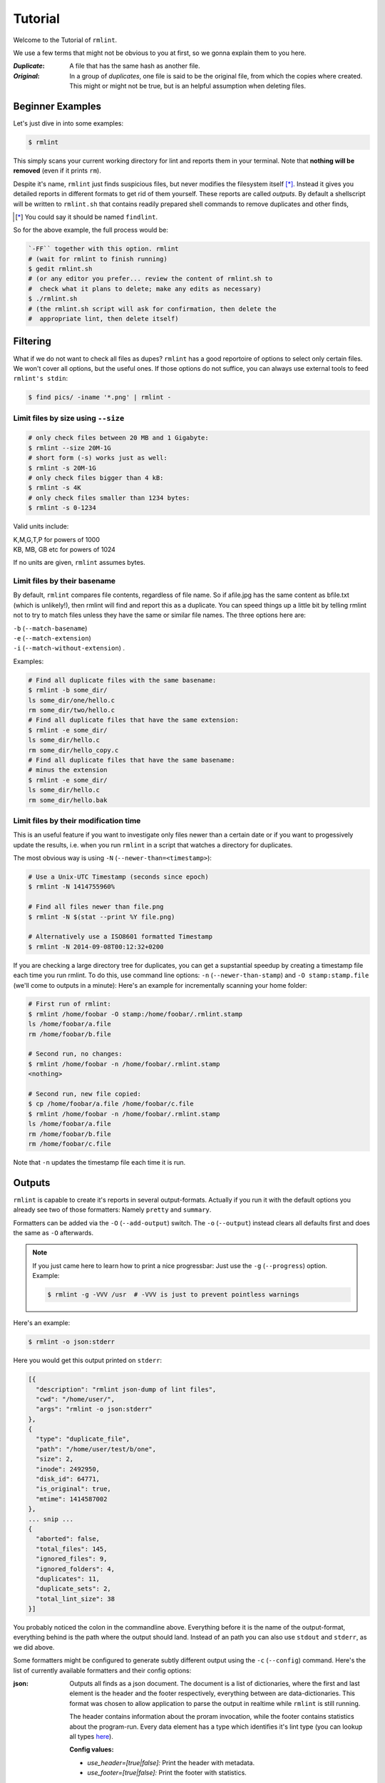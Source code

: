 ========
Tutorial
========

Welcome to the Tutorial of ``rmlint``.

We use a few terms that might not be obvious to you at first,
so we gonna explain them to you here. 

:*Duplicate*:
             
    A file that has the same hash as another file.

:*Original*: 

    In a group of *duplicates*, one file is said to 
    be the original file, from which the copies
    where created. This might or might not be true,
    but is an helpful assumption when deleting files.


Beginner Examples
-----------------

Let's just dive in into some examples: 

.. code-block:: bash

   $ rmlint

This simply scans your current working directory for lint and reports them in
your terminal. Note that **nothing will be removed** (even if it prints ``rm``).  

Despite it's name, ``rmlint`` just finds suspicious files, but never modifies the
filesystem itself [*]_.  Instead it gives you detailed reports in different
formats to get rid of them yourself. These reports are called *outputs*.  By
default a shellscript will be written to ``rmlint.sh`` that contains readily
prepared shell commands to remove duplicates and other finds,

.. [*] You could say it should be named ``findlint``.

So for the above example, the full process would be:

.. code-block:: bash

   `-FF`` together with this option. rmlint
   # (wait for rmlint to finish running)
   $ gedit rmlint.sh
   # (or any editor you prefer... review the content of rmlint.sh to
   #  check what it plans to delete; make any edits as necessary)
   $ ./rmlint.sh
   # (the rmlint.sh script will ask for confirmation, then delete the
   #  appropriate lint, then delete itself)


Filtering
---------

What if we do not want to check all files as dupes? ``rmlint`` has a
good reportoire of options to select only certain files. We won't cover
all options, but the useful ones. If those options do not suffice, you
can always use external tools to feed ``rmlint's stdin``:

.. code-block:: bash

   $ find pics/ -iname '*.png' | rmlint -

Limit files by size using ``--size``
~~~~~~~~~~~~~~~~~~~~~~~~~~~~~~~~~~~~

.. code-block:: bash

   # only check files between 20 MB and 1 Gigabyte:
   $ rmlint --size 20M-1G
   # short form (-s) works just as well:
   $ rmlint -s 20M-1G
   # only check files bigger than 4 kB:
   $ rmlint -s 4K
   # only check files smaller than 1234 bytes:
   $ rmlint -s 0-1234
   
Valid units include:

|  K,M,G,T,P for powers of 1000
|  KB, MB, GB etc for powers of 1024
  
If no units are given, ``rmlint`` assumes bytes.


Limit files by their basename
~~~~~~~~~~~~~~~~~~~~~~~~~~~~~

By default, ``rmlint`` compares file contents, regardless of file name.
So if afile.jpg has the same content as bfile.txt (which is unlikely!),
then rmlint will find and report this as a duplicate.
You can speed things up a little bit by telling rmlint not to try to
match files unless they have the same or similar file names.  The three
options here are:

|  ``-b`` (``--match-basename``)  
|  ``-e`` (``--match-extension``)
|  ``-i`` (``--match-without-extension``) . 
  
Examples:

.. code-block:: bash

   # Find all duplicate files with the same basename:
   $ rmlint -b some_dir/ 
   ls some_dir/one/hello.c
   rm some_dir/two/hello.c
   # Find all duplicate files that have the same extension:
   $ rmlint -e some_dir/ 
   ls some_dir/hello.c
   rm some_dir/hello_copy.c
   # Find all duplicate files that have the same basename:
   # minus the extension
   $ rmlint -e some_dir/ 
   ls some_dir/hello.c
   rm some_dir/hello.bak

Limit files by their modification time
~~~~~~~~~~~~~~~~~~~~~~~~~~~~~~~~~~~~~~

This is an useful feature if you want to investigate only files newer than 
a certain date or if you want to progessively update the results, i.e. when you 
run ``rmlint`` in a script that watches a directory for duplicates.

The most obvious way is using ``-N`` (``--newer-than=<timestamp>``):

.. code-block:: bash
   
   # Use a Unix-UTC Timestamp (seconds since epoch)
   $ rmlint -N 1414755960%

   # Find all files newer than file.png
   $ rmlint -N $(stat --print %Y file.png)

   # Alternatively use a ISO8601 formatted Timestamp
   $ rmlint -N 2014-09-08T00:12:32+0200

If you are checking a large directory tree for duplicates, you can get
a supstantial speedup by creating a timestamp file each time you run
rmlint.  To do this, use command line options:
``-n`` (``--newer-than-stamp``) and 
``-O stamp:stamp.file`` (we'll come to outputs in a minute):
Here's an example for incrementally scanning your home folder:

.. code-block:: bash
   
   # First run of rmlint:
   $ rmlint /home/foobar -O stamp:/home/foobar/.rmlint.stamp
   ls /home/foobar/a.file
   rm /home/foobar/b.file

   # Second run, no changes:
   $ rmlint /home/foobar -n /home/foobar/.rmlint.stamp
   <nothing>

   # Second run, new file copied:
   $ cp /home/foobar/a.file /home/foobar/c.file
   $ rmlint /home/foobar -n /home/foobar/.rmlint.stamp
   ls /home/foobar/a.file
   rm /home/foobar/b.file
   rm /home/foobar/c.file
   
Note that ``-n`` updates the timestamp file each time it is run.

Outputs
-------

``rmlint`` is capable to create it's reports in several output-formats. 
Actually if you run it with the default options you already see two of those
formatters: Namely ``pretty`` and ``summary``.

Formatters can be added via the ``-O`` (``--add-output``) switch. 
The ``-o`` (``--output``) instead clears all defaults first and 
does the same as ``-O`` afterwards. 

.. note:: 

    If you just came here to learn how to print a nice progressbar:
    Just use the ``-g`` (``--progress``) option. Example:

    .. code-block:: bash

       $ rmlint -g -VVV /usr  # -VVV is just to prevent pointless warnings

Here's an example:

.. code-block:: bash

   $ rmlint -o json:stderr

Here you would get this output printed on ``stderr``:

.. code-block:: javascript

    [{
      "description": "rmlint json-dump of lint files",
      "cwd": "/home/user/",
      "args": "rmlint -o json:stderr"
    },
    {
      "type": "duplicate_file",
      "path": "/home/user/test/b/one",
      "size": 2,
      "inode": 2492950,
      "disk_id": 64771,
      "is_original": true,
      "mtime": 1414587002
    },
    ... snip ...
    {
      "aborted": false,
      "total_files": 145,
      "ignored_files": 9,
      "ignored_folders": 4,
      "duplicates": 11,
      "duplicate_sets": 2,
      "total_lint_size": 38
    }]

You probably noticed the colon in the commandline above. Everything before it is
the name of the output-format, everything behind is the path where the output
should land. Instead of an path you can also use ``stdout`` and ``stderr``, as
we did above.

Some formatters might be configured to generate subtly different output using
the ``-c`` (``--config``) command.  Here's the list of currently available
formatters and their config options:

:json:

    Outputs all finds as a json document. The document is a list of dictionaries, 
    where the first and last element is the header and the footer respectively,
    everything between are data-dictionaries. This format was chosen to allow
    application to parse the output in realtime while ``rmlint`` is still running. 

    The header contains information about the proram invocation, while the footer
    contains statistics about the program-run. Every data element has a type which
    identifies it's lint type (you can lookup all types here_).

    **Config values:**

    - *use_header=[true|false]:* Print the header with metadata.
    - *use_footer=[true|false]:* Print the footer with statistics.

.. _here: https://github.com/sahib/rmlint/blob/develop/src/file.c#L95

:sh: 

    Outputs a shell script that has default commands for all lint types.
    The script can be executed (it is already `chmod +x``'d by ``rmlint``).
    By default it will ask you if you really want to proceed. If you 
    do not want that you can pass the ``-d``. Addionally it will 
    delete itself after it ran, except you passed the ``-x`` switch.

    It is enabled by default and writes to ``rmlint.sh``. 

    Example output:

    .. code-block:: bash

      $ rmlint -o sh:stdout
      #!/bin/sh                                           
      # This file was autowritten by rmlint               
      # rmlint was executed from: /home/user/                      
      # You command line was: ./rmlint -o sh:rmlint.sh
       
      # ... snip ...

      echo  '/home/user/test/b/one' # original
      rm -f '/home/user/test/b/file' # duplicate
      rm -f '/home/user/test/a/two' # duplicate
      rm -f '/home/user/test/a/file' # duplicate
                       
      if [ -z $DO_REMOVE ]  
      then                  
        rm -f 'rmlint.sh';            
      fi                    

    **Config values:**

    - *use_ln=[true|false]:* Replace duplicate files with symbolic links (if on different
      device as original) or with hardlinks (if on same device as original).
    - *symlinks_only=[true|false]:* Always use symbolic links with *use_ln*, never
      hardlinks.

    **Example:**

    .. code-block:: bash

      $ rmlint -o sh:stdout -o sh:rmlint.sh -c sh:use_ln=true -c sh:symlinks_only=true
      ...
      echo  '/home/user/test/b/one' # original
      ln -s '/home/user/test/b/file' # duplicate
      $ ./rmlint.sh -d
      /home/user/test/b/one

:py: 

    Outputs a python script and a JSON document, just like the **json** formatter.
    The JSON document is written to ``.rmlint.json``, executing the script will
    make it read from there. This formatter is mostly intented for complex usecases
    where the lint needs special handling. Therefore the python script can be modified 
    to do things standard ``rmlint`` is not able to do easily. You have the full power of
    the Python language for your task, use it! 

    **Example:**

    .. code-block:: bash

       $ rmlint -o py:remover.py 
       $ ./remover.py --dry-run    # Needs Python3
       Deleting twins of /home/user/sub2/a
       Handling (duplicate_file): /home/user/sub1/a
       Handling (duplicate_file): /home/user/a

       Deleting twins of /home/user/sub2/b
       Handling (duplicate_file): /home/user/sub1/b
       

:csv: 

    Outputs a csv formatted dump of all lint files. 
    It looks like this:

    .. code-block:: bash

      $ rmlint -o csv -D
      type,path,size,checksum
      emptydir,"/home/user/tree2/b",0,00000000000000000000000000000000
      duplicate_dir,"/home/user/test/b",4,f8772f6fda08bbc826543334663d6f13
      duplicate_dir,"/home/user/test/a",4,f8772f6fda08bbc826543334663d6f13
      duplicate_dir,"/home/user/tree/b",8,62202a79add28a72209b41b6c8f43400
      duplicate_dir,"/home/user/tree/a",8,62202a79add28a72209b41b6c8f43400
      duplicate_dir,"/home/user/tree2/a",4,311095bc5669453990cd205b647a1a00

    **Config values:**

    - *use_header=[true|false]:* Print the column name headers. 
  
:stamp:

    Outputs a timestamp of the time ``rmlint`` was run.

    **Config values:**

    - *iso8601=[true|false]:* Write an ISO8601 formatted timestamps or seconds
      since epoch?

:pretty: 

    Prettyprints the finds in a colorful output supposed to be printed on
    *stdout* or *stderr.* This is what you see by default.

:summary:

    Sums up the run in a few lines with some statistics. This enabled by default
    too. 

:progressbar: 

    Prints a progressbar during the run of ``rmlint``. This is recommended for
    large runs where the ``pretty`` formatter would print thousands of lines.

    **Config values:**

    - *update_interval=number:* Number of files to wait between updates.
      Higher values use less resources. 

:fdupes: 

    A formatter that behaves similar to **fdupes(1)** - another duplicate
    finder. This is mostly indented for compatibility (e.g. scripts that relied
    on that format). Duplicate set of files are printed as block, each separated
    by a newline. Original files are highlighted in green (this is an addition). 
    At the start and beginning a progressbar and summary is printed. The latter
    two are printed to ``stderr``, while the parseable lines will be printed to
    ``stdout``. 

    Consider using the far more powerful ``json`` output for scripting purposes. 
  
Paranoia
--------

Let's face it, why should you trust ``rmlint``? 

Technically it only computes a hash of your file which might, by it's nature,
collide with the hash of a totally different file. If we assume a *perfect* hash
function (i.e. one that distributes it's hash values perfectly even over all
possible values), the probablilty of having a hash-collision is
:math:`\frac{1}{2^{128}}` for the default 128-bit hash.  Of course hash
functions are not totally random, so the collision probability is slightly higher.

If you're wary you might want to make a bit more paranoid than it's default. 
By default the ``spooky`` hash algorithm is used, which we consider a good
tradeoff of speed and accuracy. ``rmlint``'s paranoia level can be easily 
inc/decreased using the ``-p`` (``--paranoid``)/ ``-P`` (``--less-paranoid``)
option (which might be given up to three times each).

Here's what they do in detail:

* ``-p`` is equivalent to ``--algorithm=bastard``
* ``-pp`` is equivalent to ``--algorithm=sha512``
* ``-ppp`` is equivalent to ``--algorithm=paranoid``

As you see, it just enables a certain hash algorithm. ``--algorithm`` changes
the hash algorithm to someting more secure. ``bastard`` is a 256bit hash that
consists of two 128bit subhashes (``murmur3`` and ``city`` if you're curious).
One level up the well-known ``sha512`` (with 512bits obviously) is used.
Another level up, no hash function is used. Instead, files are compared
byte-by-byte (which guarantees collision free output).

There is a bunch of other hash functions you can lookup in the manpage.
We recommend never to use the ``-P`` option.

.. note::

   Even with the default options, the probability of a false positive doesn't
   really start to get significant until you have around 1,000,000,000,000,000,000
   files all of the same file size.  Bugs in ``rmlint`` are sadly (or happily?)
   more likely than hash collisions.

Original detection
------------------

As mentioned before, ``rmlint`` divides a group of dupes in one original and
clones of that one. While the chosen original might not be the one that was
there first, it is a good thing to keep one file of a group to prevent dataloss.

By default, if you specify multiple paths in the rmlint command, the files in the
first-named paths are treated as the originals.  If there are two files in the same
path, then the older one will be treated as the original.  If they have the same
modification time then it's just a matter of chance which one is selected as the
original.

The way ``rmlint`` chooses the original can be driven by the ``-S``
(``--sortcriteria``) option. 

Here's an example:

.. code-block:: bash
   
   # Normal run:
   $ rmlint  
   ls c
   rm a
   rm b

   # Use alphabetically first one as original
   $ rmlint -S a
   ls a
   rm b
   rm c

Alphabetically first makes sense in the case of
backup files, ie **a.txt.bak** comes after **a.txt**.

Here's a table of letters you can supply to the ``-S`` option:

===== =========================== ===== ===========================
**m** keep lowest mtime (oldest)  **M** keep highest mtime (newest)
**a** keep first alphabetically   **A** keep last alphabetically
**p** keep first named path       **P** keep last named path
===== =========================== ===== ===========================

The default setting is ``-S pm``.
Multiple sort criteria can be specified, eg ``-S mpa`` will sort first by
mtime, then (if tied), based on which path you specified first in the
rmlint command, then finally based on alphabetical order of file name.
Note that "original directory" criteria (see below) take precedence over
any ``-S`` options.

Flagging original directories
~~~~~~~~~~~~~~~~~~~~~~~~~~~~~

But what if you know better than ``rmlint``? What if your originals are in some
specific path, while you know that the files in it are copied over and over?
In this case you can flag directories on the commandline to be original, by using
a special separator (//) between the duplicate and original paths.  Every path
after the // separator is considered to be "tagged" and will be treated as an
original where possible.  Tagging always takes precedence over the ``-S`` options above.

.. code-block:: bash

   $ rmlint a // b
   ls b/file
   rm a/file

If there are more than one tagged files in a duplicate group then the highest
ranked (per ``-S`` options) will be kept.  In order to never delete any tagged files,
there is the ``-k`` (``--keep-all-tagged``) option.  A slightly more esoteric option
is ``-m`` (``--must-match-tagged``), which only looks for duplicates where there is
an original in a tagged path.

Here's a real world example using these features:  I have an portable backup drive with some
old backups on it.  I have just backed up my home folder to a new backup drive.  I want
to reformat the old backup drive and use it for something else.  But first I want to
check that there are no "originals" on the drive.  The drive is mounted at /media/portable.  

.. code-block:: bash

   # Find all files on /media/portable that can be safely deleted:
   $ rmlint -km /media/portable // ~
   # check the shellscript looks ok:
   $ less ./rmlint.sh
   # run the shellscript to delete the redundant backups
   $ ./rmlint.sh
   # run again (to delete empty dirs)
   $ rmlint -km /media/portable // ~
   $ ./rmlint.sh   
   # see what files are left:
   $ tree /media/portable
   # recover any files that you want to save, then you can safely reformat the drive

In the case of nested mountpoints, it may sometimes makes sense to use the 
opposite variations, ``-K`` (``--keep-all-untagged``) and ``-M`` (``--must-match-untagged``).


Finding duplicate directories
-----------------------------

.. note:: 

    ``--merge-directories`` is still an experimental option that is non-trivial
    to implement. Please double check the output and report any possible bugs.

As far as we know, ``rmlint`` is the only duplicate finder that can do this.
Basically, all you have to do is to specify the ``-D`` (``--merge-directories``)
option and ``rmlint`` will cache all duplicate until everything is found and
then merge them into full duplicate directories (if any). All other files are
printed normally. 

This may sound simple after all, but there are some caveats you should know of.

Let's create a tricky folder structure to demonstrate the feature:

.. code-block:: bash

   $ mkdir -p fake/one/two/ fake/one/two_copy fake/one_copy/two fake/one_copy/two_copy
   $ echo xxx > fake/one/two/file 
   $ echo xxx > fake/one/two_copy/file 
   $ echo xxx > fake/one_copy/two/file 
   $ echo xxx > fake/one_copy/two_copy/file 
   $ echo xxx > fake/file
   $ echo xxx > fake/another_file

Now go run ``rmlint`` on it like that: 

.. code-block:: bash

   $ rmlint fake -D -S a
   # Duplicate Directorie(s):
       ls -la /home/sahib/rmlint/fake/one
       rm -rf /home/sahib/rmlint/fake/one_copy
       ls -la /home/sahib/rmlint/fake/one/two
       rm -rf /home/sahib/rmlint/fake/one/two_copy

   # Duplicate(s):
       ls /home/sahib/rmlint/fake/another_file
       rm /home/sahib/rmlint/fake/one/two/file
       rm /home/sahib/rmlint/fake/file

   ==> In total 6 files, whereof 5 are duplicates in 1 groups.
   ==> This equals 20 B of duplicates which could be removed.

As you can see it correctly recognized the copies as duplicate directories.
Also, it did not stop at ``fake/one`` but also looked at what parts of this
original directory could be possibly removed too.

Files that could not be merged into directories are printed separately. Note
here, that the original is taken from a directory that was preserved. So exactly
one copy of the ``xxx``-content file stays on the filesystem in the end.

``rmlint`` finds duplicate directories by counting all files in the directory
tree and looking up if there's an equal amount of duplicate and empty files.
If so, it tries the same with the parent directory. 

Some file like hidden files will not be recognized as duplicates, but still
added to the count. This will of course lead to unmerged directories. That's why
the ``-D`` option implies the ``-r`` (``--hidden``) and ``-l``
(``--hardlinked``) option in order to make this convenient.

A note to symbolic links: The default behaviour is to not follow symbolic links,
but to compare the link targets. If the target is the same, the link will be
the same. This is a sane default for duplicate directories, since twin copies
often are created by doing a backup of some files. In this case any symlinks in
the backupped data will still point to the same target. If you have symlinks
that reference a file in each respective directory tree, consider using ``-f``.

.. warning::

    Do *never ever* modify the filesystem (especially deleting files) while
    running with the ``-D`` option. This can lead to mismatches in the file
    count of a directory, possibly causing dataloss. You have been warned!

Sometimes it might be nice to only search for duplicate directories, banning all
the sole files from littering the screen. While this will not delete all files,
it will give you a nice overview of what you copied where. 

Since duplicate directories are just a lint type as every other, you can just
pass it to ``-T``: ``-T "none +dd"`` (or ``-T "none +duplicatedirs"``). 
There's also a preset of it to save you some typing: ``-T minimaldirs``.

Misc options
------------

If you read so far, you know ``rmlint`` pretty well by now. 
Here's just a list of options that are nice to know, but not essential:

- Consecutive runs of ``rmlint`` can be speed up by using ``--cache``.

  .. code-block:: python

    $ rmlint large_dataset/ -O json:cache.json --write-unfinished
    $ rmlint large_dataset/ -C cache.json

  Here, the second run should (or *might*) run a lot faster.
  But be sure to read the caveats stated in the `manpage`_!

- ``-r`` (``--hidden``): Include hidden files and directories - this is to save
  you from destroying git repositories (or similar programs) that save their
  information in a ``.git`` directory where ``rmlint`` often finds duplicates. 

  If you want to be safe you can do something like this:

  .. code-block:: bash
  
      $ # find all files except everything under .git or .svn folders
      $ find . -type d | grep -v '\(.git\|.svn\)' | rmlint - --hidden

  But you would have checked the output anyways, wouldn't you?

- If something ever goes wrong, it might help to increase the verbosity with
  ``-v`` (up to ``-vvv``).
- Usually the commandline output is colored, but you can disable it explicitly
  with ``-w`` (``--with-color``). If *stdout* or *stderr* is not an terminal
  anyways, ``rmlint`` will disable colors itself.
- You can limit the traversal depth with ``-d`` (``--max-depth``):

  .. code-block:: bash

      $ rmlint -d 0 
      <finds everything in the same working directory>

- If you want to prevent ``rmlint`` from crossing mountpoints (e.g. scan a home
  directory, but no the HD mounted in there), you can use the ``-X``
  (``--no-crossdev``) option.

- It is possible to tell ``rmlint`` that it should not scan the whole file.
  With ``-q`` (``--clamp-low``) / ``-Q`` (``--clamp-top``) it is possible to
  limit the range to a starting point (``-q``) and end point (``-Q``). 
  The point where to start might be either given as percent value, factor (percent / 100)
  or as an absolute offset. 

  If the file size is lower than the absolute offset, the file is simply ignored.

  This feature might prove useful if you want to examine files with a constant header.
  The constant header might be different, i.e. by a different ID, but the content might be still
  the same. In any case it is advisable to use this option with care.

  Example:

  .. code-block:: bash

    # Start hashing at byte 100, but not more than 90% of the filesize.
    $ rmlint -q 100 -Q.9 

.. _manpage: http://rmlint.readthedocs.org/en/latest/rmlint.1.html
